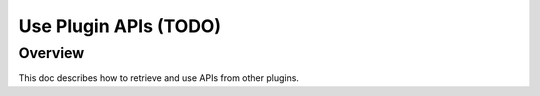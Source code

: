 .. _learn_plugin_development_use_plugin_apis:

======================
Use Plugin APIs (TODO)
======================

Overview
--------

This doc describes how to retrieve and use APIs from other plugins.



